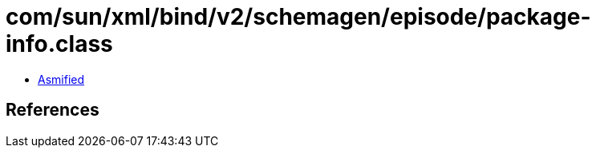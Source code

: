 = com/sun/xml/bind/v2/schemagen/episode/package-info.class

 - link:package-info-asmified.java[Asmified]

== References

